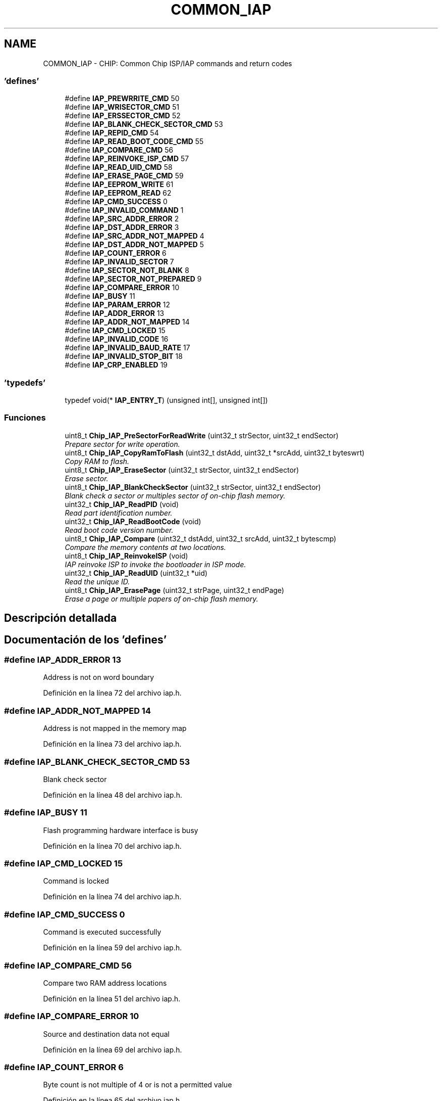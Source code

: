 .TH "COMMON_IAP" 3 "Viernes, 14 de Septiembre de 2018" "Ejercicio 1 - TP 5" \" -*- nroff -*-
.ad l
.nh
.SH NAME
COMMON_IAP \- CHIP: Common Chip ISP/IAP commands and return codes
.SS "'defines'"

.in +1c
.ti -1c
.RI "#define \fBIAP_PREWRRITE_CMD\fP   50"
.br
.ti -1c
.RI "#define \fBIAP_WRISECTOR_CMD\fP   51"
.br
.ti -1c
.RI "#define \fBIAP_ERSSECTOR_CMD\fP   52"
.br
.ti -1c
.RI "#define \fBIAP_BLANK_CHECK_SECTOR_CMD\fP   53"
.br
.ti -1c
.RI "#define \fBIAP_REPID_CMD\fP   54"
.br
.ti -1c
.RI "#define \fBIAP_READ_BOOT_CODE_CMD\fP   55"
.br
.ti -1c
.RI "#define \fBIAP_COMPARE_CMD\fP   56"
.br
.ti -1c
.RI "#define \fBIAP_REINVOKE_ISP_CMD\fP   57"
.br
.ti -1c
.RI "#define \fBIAP_READ_UID_CMD\fP   58"
.br
.ti -1c
.RI "#define \fBIAP_ERASE_PAGE_CMD\fP   59"
.br
.ti -1c
.RI "#define \fBIAP_EEPROM_WRITE\fP   61"
.br
.ti -1c
.RI "#define \fBIAP_EEPROM_READ\fP   62"
.br
.ti -1c
.RI "#define \fBIAP_CMD_SUCCESS\fP   0"
.br
.ti -1c
.RI "#define \fBIAP_INVALID_COMMAND\fP   1"
.br
.ti -1c
.RI "#define \fBIAP_SRC_ADDR_ERROR\fP   2"
.br
.ti -1c
.RI "#define \fBIAP_DST_ADDR_ERROR\fP   3"
.br
.ti -1c
.RI "#define \fBIAP_SRC_ADDR_NOT_MAPPED\fP   4"
.br
.ti -1c
.RI "#define \fBIAP_DST_ADDR_NOT_MAPPED\fP   5"
.br
.ti -1c
.RI "#define \fBIAP_COUNT_ERROR\fP   6"
.br
.ti -1c
.RI "#define \fBIAP_INVALID_SECTOR\fP   7"
.br
.ti -1c
.RI "#define \fBIAP_SECTOR_NOT_BLANK\fP   8"
.br
.ti -1c
.RI "#define \fBIAP_SECTOR_NOT_PREPARED\fP   9"
.br
.ti -1c
.RI "#define \fBIAP_COMPARE_ERROR\fP   10"
.br
.ti -1c
.RI "#define \fBIAP_BUSY\fP   11"
.br
.ti -1c
.RI "#define \fBIAP_PARAM_ERROR\fP   12"
.br
.ti -1c
.RI "#define \fBIAP_ADDR_ERROR\fP   13"
.br
.ti -1c
.RI "#define \fBIAP_ADDR_NOT_MAPPED\fP   14"
.br
.ti -1c
.RI "#define \fBIAP_CMD_LOCKED\fP   15"
.br
.ti -1c
.RI "#define \fBIAP_INVALID_CODE\fP   16"
.br
.ti -1c
.RI "#define \fBIAP_INVALID_BAUD_RATE\fP   17"
.br
.ti -1c
.RI "#define \fBIAP_INVALID_STOP_BIT\fP   18"
.br
.ti -1c
.RI "#define \fBIAP_CRP_ENABLED\fP   19"
.br
.in -1c
.SS "'typedefs'"

.in +1c
.ti -1c
.RI "typedef void(* \fBIAP_ENTRY_T\fP) (unsigned int[], unsigned int[])"
.br
.in -1c
.SS "Funciones"

.in +1c
.ti -1c
.RI "uint8_t \fBChip_IAP_PreSectorForReadWrite\fP (uint32_t strSector, uint32_t endSector)"
.br
.RI "\fIPrepare sector for write operation\&. \fP"
.ti -1c
.RI "uint8_t \fBChip_IAP_CopyRamToFlash\fP (uint32_t dstAdd, uint32_t *srcAdd, uint32_t byteswrt)"
.br
.RI "\fICopy RAM to flash\&. \fP"
.ti -1c
.RI "uint8_t \fBChip_IAP_EraseSector\fP (uint32_t strSector, uint32_t endSector)"
.br
.RI "\fIErase sector\&. \fP"
.ti -1c
.RI "uint8_t \fBChip_IAP_BlankCheckSector\fP (uint32_t strSector, uint32_t endSector)"
.br
.RI "\fIBlank check a sector or multiples sector of on-chip flash memory\&. \fP"
.ti -1c
.RI "uint32_t \fBChip_IAP_ReadPID\fP (void)"
.br
.RI "\fIRead part identification number\&. \fP"
.ti -1c
.RI "uint32_t \fBChip_IAP_ReadBootCode\fP (void)"
.br
.RI "\fIRead boot code version number\&. \fP"
.ti -1c
.RI "uint8_t \fBChip_IAP_Compare\fP (uint32_t dstAdd, uint32_t srcAdd, uint32_t bytescmp)"
.br
.RI "\fICompare the memory contents at two locations\&. \fP"
.ti -1c
.RI "uint8_t \fBChip_IAP_ReinvokeISP\fP (void)"
.br
.RI "\fIIAP reinvoke ISP to invoke the bootloader in ISP mode\&. \fP"
.ti -1c
.RI "uint32_t \fBChip_IAP_ReadUID\fP (uint32_t *uid)"
.br
.RI "\fIRead the unique ID\&. \fP"
.ti -1c
.RI "uint8_t \fBChip_IAP_ErasePage\fP (uint32_t strPage, uint32_t endPage)"
.br
.RI "\fIErase a page or multiple papers of on-chip flash memory\&. \fP"
.in -1c
.SH "Descripción detallada"
.PP 

.SH "Documentación de los 'defines'"
.PP 
.SS "#define IAP_ADDR_ERROR   13"
Address is not on word boundary 
.PP
Definición en la línea 72 del archivo iap\&.h\&.
.SS "#define IAP_ADDR_NOT_MAPPED   14"
Address is not mapped in the memory map 
.PP
Definición en la línea 73 del archivo iap\&.h\&.
.SS "#define IAP_BLANK_CHECK_SECTOR_CMD   53"
Blank check sector 
.PP
Definición en la línea 48 del archivo iap\&.h\&.
.SS "#define IAP_BUSY   11"
Flash programming hardware interface is busy 
.PP
Definición en la línea 70 del archivo iap\&.h\&.
.SS "#define IAP_CMD_LOCKED   15"
Command is locked 
.PP
Definición en la línea 74 del archivo iap\&.h\&.
.SS "#define IAP_CMD_SUCCESS   0"
Command is executed successfully 
.PP
Definición en la línea 59 del archivo iap\&.h\&.
.SS "#define IAP_COMPARE_CMD   56"
Compare two RAM address locations 
.PP
Definición en la línea 51 del archivo iap\&.h\&.
.SS "#define IAP_COMPARE_ERROR   10"
Source and destination data not equal 
.PP
Definición en la línea 69 del archivo iap\&.h\&.
.SS "#define IAP_COUNT_ERROR   6"
Byte count is not multiple of 4 or is not a permitted value 
.PP
Definición en la línea 65 del archivo iap\&.h\&.
.SS "#define IAP_CRP_ENABLED   19"
Code read protection enabled 
.PP
Definición en la línea 78 del archivo iap\&.h\&.
.SS "#define IAP_DST_ADDR_ERROR   3"
Destination address is not on a correct boundary 
.PP
Definición en la línea 62 del archivo iap\&.h\&.
.SS "#define IAP_DST_ADDR_NOT_MAPPED   5"
Destination address is not mapped in the memory map 
.PP
Definición en la línea 64 del archivo iap\&.h\&.
.SS "#define IAP_EEPROM_READ   62"
EEPROM READ command 
.PP
Definición en la línea 56 del archivo iap\&.h\&.
.SS "#define IAP_EEPROM_WRITE   61"
EEPROM Write command 
.PP
Definición en la línea 55 del archivo iap\&.h\&.
.SS "#define IAP_ERASE_PAGE_CMD   59"
Erase page 
.PP
Definición en la línea 54 del archivo iap\&.h\&.
.SS "#define IAP_ERSSECTOR_CMD   52"
Erase Sector command 
.PP
Definición en la línea 47 del archivo iap\&.h\&.
.SS "#define IAP_INVALID_BAUD_RATE   17"
Invalid baud rate setting 
.PP
Definición en la línea 76 del archivo iap\&.h\&.
.SS "#define IAP_INVALID_CODE   16"
Unlock code is invalid 
.PP
Definición en la línea 75 del archivo iap\&.h\&.
.SS "#define IAP_INVALID_COMMAND   1"
Invalid command 
.PP
Definición en la línea 60 del archivo iap\&.h\&.
.SS "#define IAP_INVALID_SECTOR   7"
Sector number is invalid or end sector number is greater than start sector number 
.PP
Definición en la línea 66 del archivo iap\&.h\&.
.SS "#define IAP_INVALID_STOP_BIT   18"
Invalid stop bit setting 
.PP
Definición en la línea 77 del archivo iap\&.h\&.
.SS "#define IAP_PARAM_ERROR   12"
nsufficient number of parameters or invalid parameter 
.PP
Definición en la línea 71 del archivo iap\&.h\&.
.SS "#define IAP_PREWRRITE_CMD   50"
Prepare sector for write operation command 
.PP
Definición en la línea 45 del archivo iap\&.h\&.
.SS "#define IAP_READ_BOOT_CODE_CMD   55"
Read Boot code version 
.PP
Definición en la línea 50 del archivo iap\&.h\&.
.SS "#define IAP_READ_UID_CMD   58"
Read UID 
.PP
Definición en la línea 53 del archivo iap\&.h\&.
.SS "#define IAP_REINVOKE_ISP_CMD   57"
Reinvoke ISP 
.PP
Definición en la línea 52 del archivo iap\&.h\&.
.SS "#define IAP_REPID_CMD   54"
Read PartID command 
.PP
Definición en la línea 49 del archivo iap\&.h\&.
.SS "#define IAP_SECTOR_NOT_BLANK   8"
Sector is not blank 
.PP
Definición en la línea 67 del archivo iap\&.h\&.
.SS "#define IAP_SECTOR_NOT_PREPARED   9"
Command to prepare sector for write operation was not executed 
.PP
Definición en la línea 68 del archivo iap\&.h\&.
.SS "#define IAP_SRC_ADDR_ERROR   2"
Source address is not on word boundary 
.PP
Definición en la línea 61 del archivo iap\&.h\&.
.SS "#define IAP_SRC_ADDR_NOT_MAPPED   4"
Source address is not mapped in the memory map 
.PP
Definición en la línea 63 del archivo iap\&.h\&.
.SS "#define IAP_WRISECTOR_CMD   51"
Write Sector command 
.PP
Definición en la línea 46 del archivo iap\&.h\&.
.SH "Documentación de los 'typedefs'"
.PP 
.SS "typedef void(* IAP_ENTRY_T) (unsigned int[], unsigned int[])"

.PP
Definición en la línea 81 del archivo iap\&.h\&.
.SH "Documentación de las funciones"
.PP 
.SS "uint8_t Chip_IAP_BlankCheckSector (uint32_t strSector, uint32_t endSector)"

.PP
Blank check a sector or multiples sector of on-chip flash memory\&. 
.PP
\fBParámetros:\fP
.RS 4
\fIstrSector\fP : Start sector number 
.br
\fIendSector\fP : End sector number 
.RE
.PP
\fBDevuelve:\fP
.RS 4
Offset of the first non blank word location if the status code is SECTOR_NOT_BLANK 
.RE
.PP
\fBNota:\fP
.RS 4
The end sector must be greater than or equal to start sector number 
.RE
.PP

.PP
Definición en la línea 93 del archivo iap\&.c\&.
.SS "uint8_t Chip_IAP_Compare (uint32_t dstAdd, uint32_t srcAdd, uint32_t bytescmp)"

.PP
Compare the memory contents at two locations\&. 
.PP
\fBParámetros:\fP
.RS 4
\fIdstAdd\fP : Destination of the RAM address of data bytes to be compared 
.br
\fIsrcAdd\fP : Source of the RAM address of data bytes to be compared 
.br
\fIbytescmp\fP : Number of bytes to be compared 
.RE
.PP
\fBDevuelve:\fP
.RS 4
Offset of the first mismatch of the status code is COMPARE_ERROR 
.RE
.PP
\fBNota:\fP
.RS 4
The addresses should be a word boundary and number of bytes should be a multiply of 4 
.RE
.PP

.PP
Definición en la línea 128 del archivo iap\&.c\&.
.SS "uint8_t Chip_IAP_CopyRamToFlash (uint32_t dstAdd, uint32_t * srcAdd, uint32_t byteswrt)"

.PP
Copy RAM to flash\&. 
.PP
\fBParámetros:\fP
.RS 4
\fIdstAdd\fP : Destination FLASH address where data bytes are to be written 
.br
\fIsrcAdd\fP : Source RAM address where data bytes are to be read 
.br
\fIbyteswrt\fP : Number of bytes to be written 
.RE
.PP
\fBDevuelve:\fP
.RS 4
Status code to indicate the command is executed successfully or not 
.RE
.PP
\fBNota:\fP
.RS 4
The addresses should be a 256 byte boundary and the number of bytes should be 256 | 512 | 1024 | 4096 
.RE
.PP

.PP
Definición en la línea 64 del archivo iap\&.c\&.
.SS "uint8_t Chip_IAP_ErasePage (uint32_t strPage, uint32_t endPage)"

.PP
Erase a page or multiple papers of on-chip flash memory\&. 
.PP
\fBParámetros:\fP
.RS 4
\fIstrPage\fP : Start page number 
.br
\fIendPage\fP : End page number 
.RE
.PP
\fBDevuelve:\fP
.RS 4
Status code to indicate the command is executed successfully or not 
.RE
.PP
\fBNota:\fP
.RS 4
The page number must be greater than or equal to start page number 
.RE
.PP

.PP
Definición en la línea 168 del archivo iap\&.c\&.
.SS "uint8_t Chip_IAP_EraseSector (uint32_t strSector, uint32_t endSector)"

.PP
Erase sector\&. 
.PP
\fBParámetros:\fP
.RS 4
\fIstrSector\fP : Start sector number 
.br
\fIendSector\fP : End sector number 
.RE
.PP
\fBDevuelve:\fP
.RS 4
Status code to indicate the command is executed successfully or not 
.RE
.PP
\fBNota:\fP
.RS 4
The end sector must be greater than or equal to start sector number 
.RE
.PP

.PP
Definición en la línea 79 del archivo iap\&.c\&.
.SS "uint8_t Chip_IAP_PreSectorForReadWrite (uint32_t strSector, uint32_t endSector)"

.PP
Prepare sector for write operation\&. 
.PP
\fBParámetros:\fP
.RS 4
\fIstrSector\fP : Start sector number 
.br
\fIendSector\fP : End sector number 
.RE
.PP
\fBDevuelve:\fP
.RS 4
Status code to indicate the command is executed successfully or not 
.RE
.PP
\fBNota:\fP
.RS 4
This command must be executed before executing 'Copy RAM to flash' or 'Erase Sector' command\&. The end sector must be greater than or equal to start sector number 
.RE
.PP

.PP
Definición en la línea 51 del archivo iap\&.c\&.
.SS "uint32_t Chip_IAP_ReadBootCode (void)"

.PP
Read boot code version number\&. 
.PP
\fBDevuelve:\fP
.RS 4
Boot code version number 
.RE
.PP

.PP
Definición en la línea 117 del archivo iap\&.c\&.
.SS "uint32_t Chip_IAP_ReadPID (void)"

.PP
Read part identification number\&. 
.PP
\fBDevuelve:\fP
.RS 4
Part identification number 
.RE
.PP

.PP
Definición en la línea 106 del archivo iap\&.c\&.
.SS "uint32_t Chip_IAP_ReadUID (uint32_t * uid)"

.PP
Read the unique ID\&. 
.PP
\fBDevuelve:\fP
.RS 4
Status code to indicate the command is executed successfully or not 
.RE
.PP

.PP
Definición en la línea 153 del archivo iap\&.c\&.
.SS "uint8_t Chip_IAP_ReinvokeISP (void)"

.PP
IAP reinvoke ISP to invoke the bootloader in ISP mode\&. 
.PP
\fBDevuelve:\fP
.RS 4
none 
.RE
.PP

.PP
Definición en la línea 142 del archivo iap\&.c\&.
.SH "Autor"
.PP 
Generado automáticamente por Doxygen para Ejercicio 1 - TP 5 del código fuente\&.
